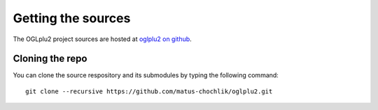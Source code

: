 Getting the sources
===================

.. _oglplu2 on github: https://github.com/matus-chochlik/oglplu2

The OGLplu2 project sources are hosted at `oglplu2 on github`_.

Cloning the repo
----------------

You can clone the source respository and its submodules by typing the following
command:

::

 git clone --recursive https://github.com/matus-chochlik/oglplu2.git

